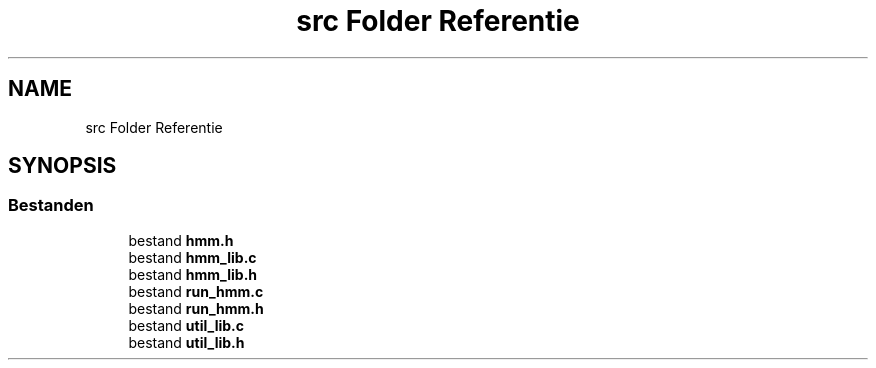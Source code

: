 .TH "src Folder Referentie" 3 "Ma 8 Jun 2020" "Version 0.1" "FragScanTibo" \" -*- nroff -*-
.ad l
.nh
.SH NAME
src Folder Referentie
.SH SYNOPSIS
.br
.PP
.SS "Bestanden"

.in +1c
.ti -1c
.RI "bestand \fBhmm\&.h\fP"
.br
.ti -1c
.RI "bestand \fBhmm_lib\&.c\fP"
.br
.ti -1c
.RI "bestand \fBhmm_lib\&.h\fP"
.br
.ti -1c
.RI "bestand \fBrun_hmm\&.c\fP"
.br
.ti -1c
.RI "bestand \fBrun_hmm\&.h\fP"
.br
.ti -1c
.RI "bestand \fButil_lib\&.c\fP"
.br
.ti -1c
.RI "bestand \fButil_lib\&.h\fP"
.br
.in -1c
